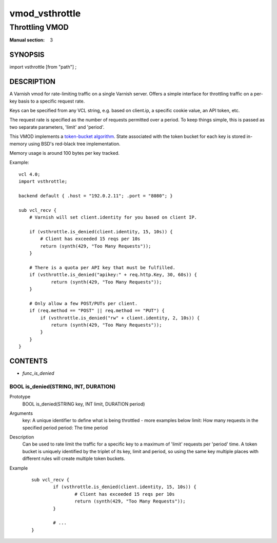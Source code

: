 ..
.. NB:  This file is machine generated, DO NOT EDIT!
..
.. Edit vmod.vcc and run make instead
..

.. role:: ref(emphasis)

.. _vmod_vsthrottle(3):

===============
vmod_vsthrottle
===============

---------------
Throttling VMOD
---------------

:Manual section: 3

SYNOPSIS
========

import vsthrottle [from "path"] ;

DESCRIPTION
===========

A Varnish vmod for rate-limiting traffic on a single Varnish
server. Offers a simple interface for throttling traffic on a per-key
basis to a specific request rate.

Keys can be specified from any VCL string, e.g. based on client.ip, a
specific cookie value, an API token, etc.

The request rate is specified as the number of requests permitted over
a period. To keep things simple, this is passed as two separate
parameters, 'limit' and 'period'.

This VMOD implements a `token-bucket algorithm`_. State associated
with the token bucket for each key is stored in-memory using BSD's
red-black tree implementation.

Memory usage is around 100 bytes per key tracked.

.. _token-bucket algorithm: http://en.wikipedia.org/wiki/Token_bucket


.. vcl-start

Example::

    vcl 4.0;
    import vsthrottle;

    backend default { .host = "192.0.2.11"; .port = "8080"; }

    sub vcl_recv {
        # Varnish will set client.identity for you based on client IP.

        if (vsthrottle.is_denied(client.identity, 15, 10s)) {
            # Client has exceeded 15 reqs per 10s
            return (synth(429, "Too Many Requests"));
        }

        # There is a quota per API key that must be fulfilled.
        if (vsthrottle.is_denied("apikey:" + req.http.Key, 30, 60s)) {
                return (synth(429, "Too Many Requests"));
        }

        # Only allow a few POST/PUTs per client.
        if (req.method == "POST" || req.method == "PUT") {
            if (vsthrottle.is_denied("rw" + client.identity, 2, 10s)) {
                return (synth(429, "Too Many Requests"));
            }
        }
    }

.. vcl-end

CONTENTS
========

* :ref:`func_is_denied`

.. _func_is_denied:

BOOL is_denied(STRING, INT, DURATION)
-------------------------------------

Prototype
	BOOL is_denied(STRING key, INT limit, DURATION period)

Arguments
    key: A unique identifier to define what is being throttled - more examples below
    limit: How many requests in the specified period
    period: The time period

Description
	Can be used to rate limit the traffic for a specific key to a
	maximum of 'limit' requests per 'period' time. A token bucket
	is uniquely identified by the triplet of its key, limit and
	period, so using the same key multiple places with different
	rules will create multiple token buckets.

Example
        ::

		sub vcl_recv {
			if (vsthrottle.is_denied(client.identity, 15, 10s)) {
				# Client has exceeded 15 reqs per 10s
				return (synth(429, "Too Many Requests"));
			}

			# ...
		}

